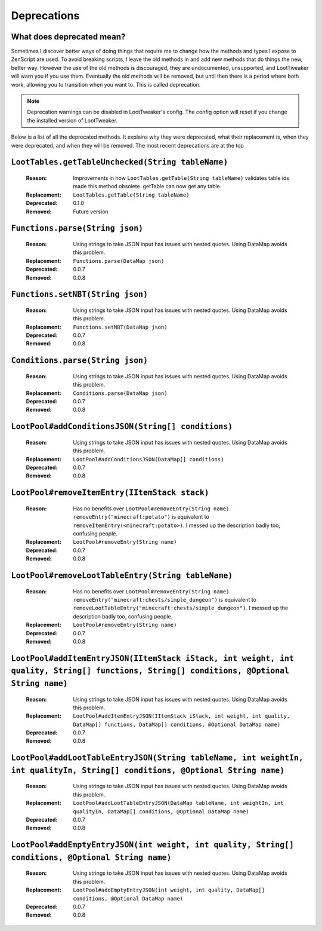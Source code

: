Deprecations
============
What does deprecated mean?
--------------------------
Sometimes I discover better ways of doing things that require me to change how the methods and types I expose to ZenScript are used.
To avoid breaking scripts, I leave the old methods in and add new methods that do things the new, better way.
However the use of the old methods is discouraged, they are undocumented, unsupported, and LootTweaker will warn you if you use them.
Eventually the old methods will be removed, but until then there is a period where both work, allowing you to transition when you want to.
This is called deprecation.

.. note:: Deprecation warnings can be disabled in LootTweaker's config. The config option will reset if you change the installed version of LootTweaker.

Below is a list of all the deprecated methods. It explains why they were deprecated, what their replacement is, when they were deprecated,
and when they will be removed. The most recent deprecations are at the top

``LootTables.getTableUnchecked(String tableName)``
--------------------------------
    :Reason: Improvements in how ``LootTables.getTable(String tableName)`` validates table ids made this method obsolete. getTable can now get any table.
    :Replacement: ``LootTables.getTable(String tableName)``
    :Deprecated: 0.1.0
    :Removed: Future version

``Functions.parse(String json)``
--------------------------------
    :Reason: Using strings to take JSON input has issues with nested quotes. Using DataMap avoids this problem.
    :Replacement: ``Functions.parse(DataMap json)``
    :Deprecated: 0.0.7
    :Removed: 0.0.8

``Functions.setNBT(String json)``
---------------------------------
    :Reason: Using strings to take JSON input has issues with nested quotes. Using DataMap avoids this problem.
    :Replacement: ``Functions.setNBT(DataMap json)``
    :Deprecated: 0.0.7
    :Removed: 0.0.8

``Conditions.parse(String json)``
---------------------------------
    :Reason: Using strings to take JSON input has issues with nested quotes. Using DataMap avoids this problem.
    :Replacement: ``Conditions.parse(DataMap json)``
    :Deprecated: 0.0.7
    :Removed: 0.0.8

``LootPool#addConditionsJSON(String[] conditions)``
---------------------------------------------------
    :Reason: Using strings to take JSON input has issues with nested quotes. Using DataMap avoids this problem.
    :Replacement: ``LootPool#addConditionsJSON(DataMap[] conditions)``
    :Deprecated: 0.0.7
    :Removed: 0.0.8

``LootPool#removeItemEntry(IItemStack stack)``
----------------------------------------------
    :Reason: Has no benefits over ``LootPool#removeEntry(String name)``. ``removeEntry("minecraft:potato")`` is equivalent to ``removeItemEntry(<minecraft:potato>)``. I messed up the description badly too, confusing people.
    :Replacement: ``LootPool#removeEntry(String name)``
    :Deprecated: 0.0.7
    :Removed: 0.0.8

``LootPool#removeLootTableEntry(String tableName)``
---------------------------------------------------
    :Reason: Has no benefits over ``LootPool#removeEntry(String name)``. ``removeEntry("minecraft:chests/simple_dungeon")`` is equivalent to ``removeLootTableEntry("minecraft:chests/simple_dungeon")``. I messed up the description badly too, confusing people.
    :Replacement: ``LootPool#removeEntry(String name)``
    :Deprecated: 0.0.7
    :Removed: 0.0.8

``LootPool#addItemEntryJSON(IItemStack iStack, int weight, int quality, String[] functions, String[] conditions, @Optional String name)``
-----------------------------------------------------------------------------------------------------------------------------------------
    :Reason: Using strings to take JSON input has issues with nested quotes. Using DataMap avoids this problem.
    :Replacement: ``LootPool#addItemEntryJSON(IItemStack iStack, int weight, int quality, DataMap[] functions, DataMap[] conditions, @Optional DataMap name)``
    :Deprecated: 0.0.7
    :Removed: 0.0.8

``LootPool#addLootTableEntryJSON(String tableName, int weightIn, int qualityIn, String[] conditions, @Optional String name)``
-----------------------------------------------------------------------------------------------------------------------------
    :Reason: Using strings to take JSON input has issues with nested quotes. Using DataMap avoids this problem.
    :Replacement: ``LootPool#addLootTableEntryJSON(DataMap tableName, int weightIn, int qualityIn, DataMap[] conditions, @Optional DataMap name)``
    :Deprecated: 0.0.7
    :Removed: 0.0.8

``LootPool#addEmptyEntryJSON(int weight, int quality, String[] conditions, @Optional String name)``
---------------------------------------------------------------------------------------------------
    :Reason: Using strings to take JSON input has issues with nested quotes. Using DataMap avoids this problem.
    :Replacement: ``LootPool#addEmptyEntryJSON(int weight, int quality, DataMap[] conditions, @Optional DataMap name)``
    :Deprecated: 0.0.7
    :Removed: 0.0.8
